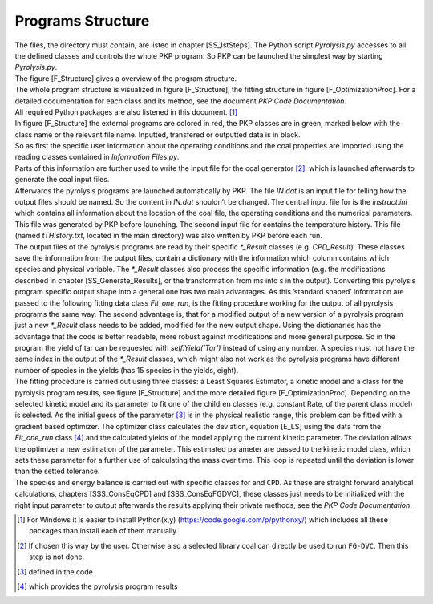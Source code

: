 Programs Structure
==================

| The files, the directory must contain, are listed in
  chapter [SS\_1stSteps]. The Python script *Pyrolysis.py* accesses to
  all the defined classes and controls the whole PKP program. So PKP can
  be launched the simplest way by starting *Pyrolysis.py*.
| The figure [F\_Structure] gives a overview of the program structure.
| The whole program structure is visualized in figure [F\_Structure],
  the fitting structure in figure [F\_OptimizationProc]. For a detailed
  documentation for each class and its method, see the document *PKP
  Code Documentation*.
| All required Python packages are also listened in this document. [1]_

.. figure:: Figures/Programstructure
   :alt: Overview of the program. The Optimization procedure is shown
   detailed in figure [F\_OptimizationProc].

   Overview of the program. The Optimization procedure is shown detailed
   in figure [F\_OptimizationProc].

.. figure:: Figures/FittingProcedure
   :alt: The optimization structure. The three classes
   *LeastSquarsEstimator*, *Fit\_one\_run* and *Model* are marked with
   different colors like in Figure [F\_Structure]. The Deviation is
   calculated with equation [E\_LS].

   The optimization structure. The three classes *LeastSquarsEstimator*,
   *Fit\_one\_run* and *Model* are marked with different colors like in
   Figure [F\_Structure]. The Deviation is calculated with
   equation [E\_LS].

| In figure [F\_Structure] the external programs are colored in red, the
  PKP classes are in green, marked below with the class name or the
  relevant file name. Inputted, transfered or outputted data is in
  black.
| So as first the specific user information about the operating
  conditions and the coal properties are imported using the reading
  classes contained in *Information Files.py*.
| Parts of this information are further used to write the input file for
  the coal generator [2]_, which is launched afterwards to generate the
  coal input files.
| Afterwards the pyrolysis programs are launched automatically by PKP.
  The file *IN.dat* is an input file for telling how the output files
  should be named. So the content in *IN.dat* shouldn’t be changed. The
  central input file for is the *instruct.ini* which contains all
  information about the location of the coal file, the operating
  conditions and the numerical parameters. This file was generated by
  PKP before launching. The second input file for contains the
  temperature history. This file (named *tTHistory.txt*, located in the
  main directory) was also written by PKP before each run.
| The output files of the pyrolysis programs are read by their specific
  *\*\_Result* classes (e.g. *CPD\_Result*). These classes save the
  information from the output files, contain a dictionary with the
  information which column contains which species and physical variable.
  The *\*\_Result* classes also process the specific information (e.g.
  the modifications described in chapter [SS\_Generate\_Results], or the
  transformation from ms into s in the output). Converting this
  pyrolysis program specific output shape into a general one has two
  main advantages. As this ’standard shaped’ information are passed to
  the following fitting data class *Fit\_one\_run*, is the fitting
  procedure working for the output of all pyrolysis programs the same
  way. The second advantage is, that for a modified output of a new
  version of a pyrolysis program just a new *\*\_Result* class needs to
  be added, modified for the new output shape. Using the dictionaries
  has the advantage that the code is better readable, more robust
  against modifications and more general purpose. So in the program the
  yield of tar can be requested with *self.Yield(’Tar’)* instead of
  using any number. A species must not have the same index in the output
  of the *\*\_Result* classes, which might also not work as the
  pyrolysis programs have different number of species in the yields (has
  15 species in the yields, eight).
| The fitting procedure is carried out using three classes: a Least
  Squares Estimator, a kinetic model and a class for the pyrolysis
  program results, see figure [F\_Structure] and the more detailed
  figure [F\_OptimizationProc]. Depending on the selected kinetic model
  and its parameter to fit one of the children classes (e.g. constant
  Rate, of the parent class model) is selected. As the initial guess of
  the parameter [3]_ is in the physical realistic range, this problem
  can be fitted with a gradient based optimizer. The optimizer class
  calculates the deviation, equation [E\_LS] using the data from the
  *Fit\_one\_run* class [4]_ and the calculated yields of the model
  applying the current kinetic parameter. The deviation allows the
  optimizer a new estimation of the parameter. This estimated parameter
  are passed to the kinetic model class, which sets these parameter for
  a further use of calculating the mass over time. This loop is repeated
  until the deviation is lower than the setted tolerance.
| The species and energy balance is carried out with specific classes
  for and ``CPD``. As these are straight forward analytical
  calculations, chapters [SSS\_ConsEqCPD] and [SSS\_ConsEqFGDVC], these
  classes just needs to be initialized with the right input parameter to
  output afterwards the results applying their private methods, see the
  *PKP Code Documentation*.

.. [1]
   For Windows it is easier to install Python(x,y)
   (https://code.google.com/p/pythonxy/) which includes all these
   packages than install each of them manually.

.. [2]
   If chosen this way by the user. Otherwise also a selected library
   coal can directly be used to run ``FG-DVC``. Then this step is not
   done.

.. [3]
   defined in the code

.. [4]
   which provides the pyrolysis program results
